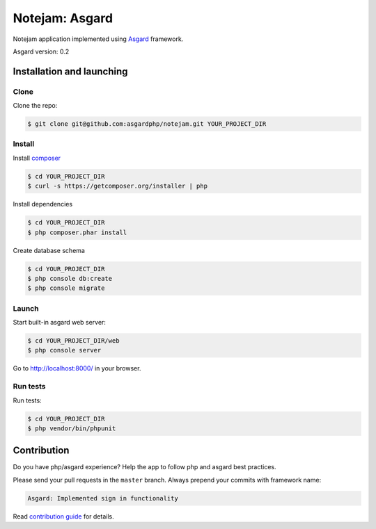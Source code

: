 ****************
Notejam: Asgard
****************

Notejam application implemented using `Asgard <http://asgardphp.net>`_ framework.

Asgard version: 0.2

==========================
Installation and launching
==========================

-----
Clone
-----

Clone the repo:

.. code-block:: bash

    $ git clone git@github.com:asgardphp/notejam.git YOUR_PROJECT_DIR

-------
Install
-------

Install `composer <https://getcomposer.org/>`_

.. code-block:: bash

    $ cd YOUR_PROJECT_DIR
    $ curl -s https://getcomposer.org/installer | php

Install dependencies

.. code-block:: bash

    $ cd YOUR_PROJECT_DIR
    $ php composer.phar install

Create database schema

.. code-block:: bash

    $ cd YOUR_PROJECT_DIR
    $ php console db:create
    $ php console migrate


------
Launch
------

Start built-in asgard web server:

.. code-block:: bash

    $ cd YOUR_PROJECT_DIR/web
    $ php console server

Go to http://localhost:8000/ in your browser.

---------
Run tests
---------

Run tests:

.. code-block:: bash

    $ cd YOUR_PROJECT_DIR
    $ php vendor/bin/phpunit


============
Contribution
============
Do you have php/asgard experience? Help the app to follow php and asgard best practices.

Please send your pull requests in the ``master`` branch.
Always prepend your commits with framework name:

.. code-block:: bash

    Asgard: Implemented sign in functionality

Read `contribution guide <https://github.com/komarserjio/notejam/blob/master/contribute.rst>`_ for details.